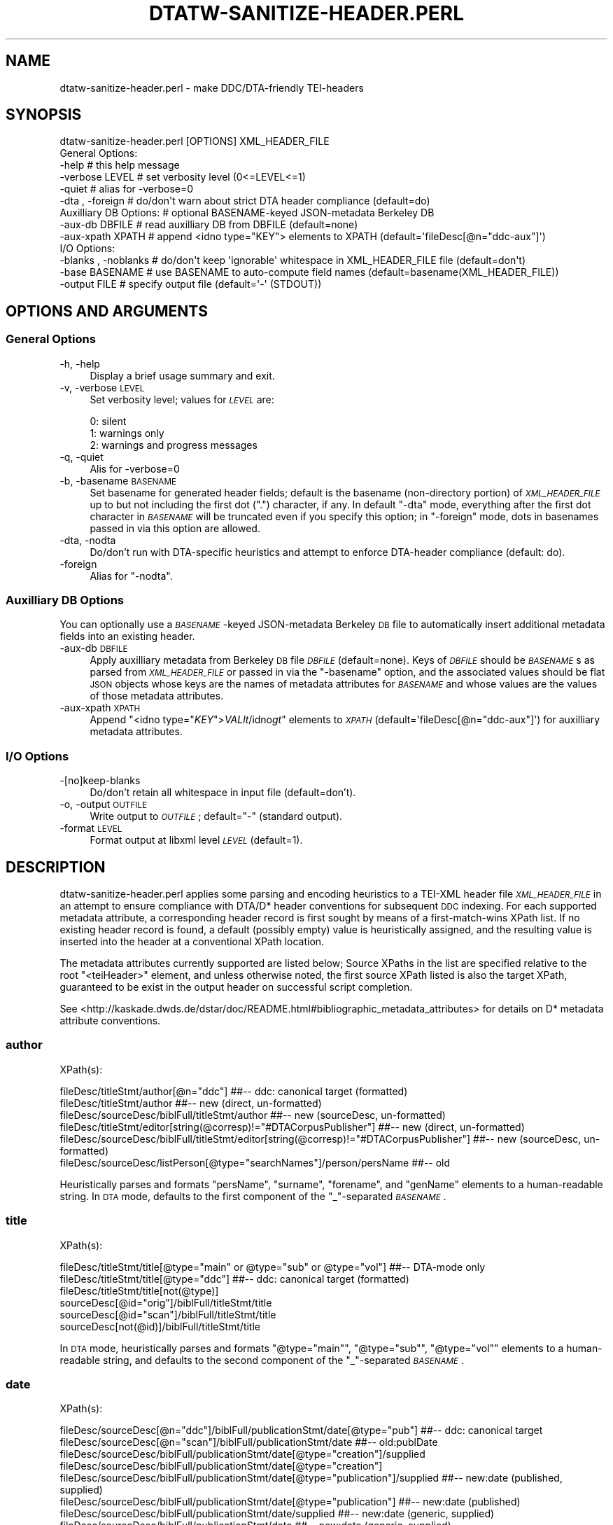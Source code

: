 .\" Automatically generated by Pod::Man 2.25 (Pod::Simple 3.16)
.\"
.\" Standard preamble:
.\" ========================================================================
.de Sp \" Vertical space (when we can't use .PP)
.if t .sp .5v
.if n .sp
..
.de Vb \" Begin verbatim text
.ft CW
.nf
.ne \\$1
..
.de Ve \" End verbatim text
.ft R
.fi
..
.\" Set up some character translations and predefined strings.  \*(-- will
.\" give an unbreakable dash, \*(PI will give pi, \*(L" will give a left
.\" double quote, and \*(R" will give a right double quote.  \*(C+ will
.\" give a nicer C++.  Capital omega is used to do unbreakable dashes and
.\" therefore won't be available.  \*(C` and \*(C' expand to `' in nroff,
.\" nothing in troff, for use with C<>.
.tr \(*W-
.ds C+ C\v'-.1v'\h'-1p'\s-2+\h'-1p'+\s0\v'.1v'\h'-1p'
.ie n \{\
.    ds -- \(*W-
.    ds PI pi
.    if (\n(.H=4u)&(1m=24u) .ds -- \(*W\h'-12u'\(*W\h'-12u'-\" diablo 10 pitch
.    if (\n(.H=4u)&(1m=20u) .ds -- \(*W\h'-12u'\(*W\h'-8u'-\"  diablo 12 pitch
.    ds L" ""
.    ds R" ""
.    ds C` ""
.    ds C' ""
'br\}
.el\{\
.    ds -- \|\(em\|
.    ds PI \(*p
.    ds L" ``
.    ds R" ''
'br\}
.\"
.\" Escape single quotes in literal strings from groff's Unicode transform.
.ie \n(.g .ds Aq \(aq
.el       .ds Aq '
.\"
.\" If the F register is turned on, we'll generate index entries on stderr for
.\" titles (.TH), headers (.SH), subsections (.SS), items (.Ip), and index
.\" entries marked with X<> in POD.  Of course, you'll have to process the
.\" output yourself in some meaningful fashion.
.ie \nF \{\
.    de IX
.    tm Index:\\$1\t\\n%\t"\\$2"
..
.    nr % 0
.    rr F
.\}
.el \{\
.    de IX
..
.\}
.\"
.\" Accent mark definitions (@(#)ms.acc 1.5 88/02/08 SMI; from UCB 4.2).
.\" Fear.  Run.  Save yourself.  No user-serviceable parts.
.    \" fudge factors for nroff and troff
.if n \{\
.    ds #H 0
.    ds #V .8m
.    ds #F .3m
.    ds #[ \f1
.    ds #] \fP
.\}
.if t \{\
.    ds #H ((1u-(\\\\n(.fu%2u))*.13m)
.    ds #V .6m
.    ds #F 0
.    ds #[ \&
.    ds #] \&
.\}
.    \" simple accents for nroff and troff
.if n \{\
.    ds ' \&
.    ds ` \&
.    ds ^ \&
.    ds , \&
.    ds ~ ~
.    ds /
.\}
.if t \{\
.    ds ' \\k:\h'-(\\n(.wu*8/10-\*(#H)'\'\h"|\\n:u"
.    ds ` \\k:\h'-(\\n(.wu*8/10-\*(#H)'\`\h'|\\n:u'
.    ds ^ \\k:\h'-(\\n(.wu*10/11-\*(#H)'^\h'|\\n:u'
.    ds , \\k:\h'-(\\n(.wu*8/10)',\h'|\\n:u'
.    ds ~ \\k:\h'-(\\n(.wu-\*(#H-.1m)'~\h'|\\n:u'
.    ds / \\k:\h'-(\\n(.wu*8/10-\*(#H)'\z\(sl\h'|\\n:u'
.\}
.    \" troff and (daisy-wheel) nroff accents
.ds : \\k:\h'-(\\n(.wu*8/10-\*(#H+.1m+\*(#F)'\v'-\*(#V'\z.\h'.2m+\*(#F'.\h'|\\n:u'\v'\*(#V'
.ds 8 \h'\*(#H'\(*b\h'-\*(#H'
.ds o \\k:\h'-(\\n(.wu+\w'\(de'u-\*(#H)/2u'\v'-.3n'\*(#[\z\(de\v'.3n'\h'|\\n:u'\*(#]
.ds d- \h'\*(#H'\(pd\h'-\w'~'u'\v'-.25m'\f2\(hy\fP\v'.25m'\h'-\*(#H'
.ds D- D\\k:\h'-\w'D'u'\v'-.11m'\z\(hy\v'.11m'\h'|\\n:u'
.ds th \*(#[\v'.3m'\s+1I\s-1\v'-.3m'\h'-(\w'I'u*2/3)'\s-1o\s+1\*(#]
.ds Th \*(#[\s+2I\s-2\h'-\w'I'u*3/5'\v'-.3m'o\v'.3m'\*(#]
.ds ae a\h'-(\w'a'u*4/10)'e
.ds Ae A\h'-(\w'A'u*4/10)'E
.    \" corrections for vroff
.if v .ds ~ \\k:\h'-(\\n(.wu*9/10-\*(#H)'\s-2\u~\d\s+2\h'|\\n:u'
.if v .ds ^ \\k:\h'-(\\n(.wu*10/11-\*(#H)'\v'-.4m'^\v'.4m'\h'|\\n:u'
.    \" for low resolution devices (crt and lpr)
.if \n(.H>23 .if \n(.V>19 \
\{\
.    ds : e
.    ds 8 ss
.    ds o a
.    ds d- d\h'-1'\(ga
.    ds D- D\h'-1'\(hy
.    ds th \o'bp'
.    ds Th \o'LP'
.    ds ae ae
.    ds Ae AE
.\}
.rm #[ #] #H #V #F C
.\" ========================================================================
.\"
.IX Title "DTATW-SANITIZE-HEADER.PERL 1"
.TH DTATW-SANITIZE-HEADER.PERL 1 "2016-05-12" "dta-tokwrap v0.72" "DTA Tokenization Utilities"
.\" For nroff, turn off justification.  Always turn off hyphenation; it makes
.\" way too many mistakes in technical documents.
.if n .ad l
.nh
.SH "NAME"
dtatw\-sanitize\-header.perl \- make DDC/DTA\-friendly TEI\-headers
.SH "SYNOPSIS"
.IX Header "SYNOPSIS"
.Vb 1
\& dtatw\-sanitize\-header.perl [OPTIONS] XML_HEADER_FILE
\&
\& General Options:
\&  \-help                  # this help message
\&  \-verbose LEVEL         # set verbosity level (0<=LEVEL<=1)
\&  \-quiet                 # alias for \-verbose=0
\&  \-dta , \-foreign        # do/don\*(Aqt warn about strict DTA header compliance (default=do)
\&
\& Auxilliary DB Options:  # optional BASENAME\-keyed JSON\-metadata Berkeley DB
\&  \-aux\-db DBFILE         # read auxilliary DB from DBFILE (default=none)
\&  \-aux\-xpath XPATH       # append <idno type="KEY"> elements to XPATH (default=\*(AqfileDesc[@n="ddc\-aux"]\*(Aq)
\&
\& I/O Options:
\&  \-blanks , \-noblanks    # do/don\*(Aqt keep \*(Aqignorable\*(Aq whitespace in XML_HEADER_FILE file (default=don\*(Aqt)
\&  \-base BASENAME         # use BASENAME to auto\-compute field names (default=basename(XML_HEADER_FILE))
\&  \-output FILE           # specify output file (default=\*(Aq\-\*(Aq (STDOUT))
.Ve
.SH "OPTIONS AND ARGUMENTS"
.IX Header "OPTIONS AND ARGUMENTS"
.SS "General Options"
.IX Subsection "General Options"
.IP "\-h, \-help" 4
.IX Item "-h, -help"
Display a brief usage summary and exit.
.IP "\-v, \-verbose \s-1LEVEL\s0" 4
.IX Item "-v, -verbose LEVEL"
Set verbosity level; values for \fI\s-1LEVEL\s0\fR are:
.Sp
.Vb 3
\& 0: silent
\& 1: warnings only
\& 2: warnings and progress messages
.Ve
.IP "\-q, \-quiet" 4
.IX Item "-q, -quiet"
Alis for \-verbose=0
.IP "\-b, \-basename \s-1BASENAME\s0" 4
.IX Item "-b, -basename BASENAME"
Set basename for generated header fields; default is
the basename (non-directory portion) of \fI\s-1XML_HEADER_FILE\s0\fR
up to but not including the first dot (\*(L".\*(R") character, if any.
In default \f(CW\*(C`\-dta\*(C'\fR mode, everything after the first dot character
in \fI\s-1BASENAME\s0\fR will be truncated even if you specify this option;
in \f(CW\*(C`\-foreign\*(C'\fR mode, dots in basenames passed in via this option are allowed.
.IP "\-dta, \-nodta" 4
.IX Item "-dta, -nodta"
Do/don't run with DTA-specific heuristics and attempt to enforce DTA-header compliance (default: do).
.IP "\-foreign" 4
.IX Item "-foreign"
Alias for \f(CW\*(C`\-nodta\*(C'\fR.
.SS "Auxilliary \s-1DB\s0 Options"
.IX Subsection "Auxilliary DB Options"
You can optionally use a \fI\s-1BASENAME\s0\fR\-keyed JSON-metadata Berkeley \s-1DB\s0 file
to automatically insert additional metadata fields into an existing header.
.IP "\-aux\-db \s-1DBFILE\s0" 4
.IX Item "-aux-db DBFILE"
Apply auxilliary metadata from Berkeley \s-1DB\s0 file \fI\s-1DBFILE\s0\fR (default=none).
Keys of \fI\s-1DBFILE\s0\fR should be \fI\s-1BASENAME\s0\fRs as parsed from \fI\s-1XML_HEADER_FILE\s0\fR
or passed in via the \f(CW\*(C`\-basename\*(C'\fR option, and the associated values should be
flat \s-1JSON\s0 objects whose keys are the names of metadata attributes for \fI\s-1BASENAME\s0\fR
and whose values are the values of those metadata attributes.
.IP "\-aux\-xpath \s-1XPATH\s0" 4
.IX Item "-aux-xpath XPATH"
Append \f(CW\*(C`<idno type="\f(CIKEY\f(CW">\f(CIVAL\f(CW\f(CIlt\f(CW/idno\f(CIgt\f(CW\*(C'\fR elements to \fI\s-1XPATH\s0\fR (default=\f(CW\*(AqfileDesc[@n="ddc\-aux"]\*(Aq\fR)
for auxilliary metadata attributes.
.SS "I/O Options"
.IX Subsection "I/O Options"
.IP "\-[no]keep\-blanks" 4
.IX Item "-[no]keep-blanks"
Do/don't retain all whitespace in input file (default=don't).
.IP "\-o, \-output \s-1OUTFILE\s0" 4
.IX Item "-o, -output OUTFILE"
Write output to \fI\s-1OUTFILE\s0\fR; default=\*(L"\-\*(R" (standard output).
.IP "\-format \s-1LEVEL\s0" 4
.IX Item "-format LEVEL"
Format output at libxml level \fI\s-1LEVEL\s0\fR (default=1).
.SH "DESCRIPTION"
.IX Header "DESCRIPTION"
dtatw\-sanitize\-header.perl applies some parsing and encoding heuristics to a TEI-XML header
file \fI\s-1XML_HEADER_FILE\s0\fR in an attempt to ensure compliance with DTA/D* header conventions for subsequent
\&\s-1DDC\s0 indexing.  For each supported metadata attribute, a corresponding header record
is first sought by means of a first-match-wins XPath list.  If no existing header record is found,
a default (possibly empty) value is heuristically assigned, and the resulting value is inserted
into the header at a conventional XPath location.
.PP
The metadata attributes currently supported are listed below;
Source XPaths in the list are specified relative to the
root \f(CW\*(C`<teiHeader>\*(C'\fR element, and unless otherwise noted,
the first source XPath listed is also the target XPath,
guaranteed to be exist in the output header on successful script completion.
.PP
See <http://kaskade.dwds.de/dstar/doc/README.html#bibliographic_metadata_attributes>
for details on D* metadata attribute conventions.
.SS "author"
.IX Subsection "author"
XPath(s):
.PP
.Vb 6
\& fileDesc/titleStmt/author[@n="ddc"]                                                    ##\-\- ddc: canonical target (formatted)
\& fileDesc/titleStmt/author                                                              ##\-\- new (direct, un\-formatted)
\& fileDesc/sourceDesc/biblFull/titleStmt/author                                          ##\-\- new (sourceDesc, un\-formatted)
\& fileDesc/titleStmt/editor[string(@corresp)!="#DTACorpusPublisher"]                     ##\-\- new (direct, un\-formatted)
\& fileDesc/sourceDesc/biblFull/titleStmt/editor[string(@corresp)!="#DTACorpusPublisher"] ##\-\- new (sourceDesc, un\-formatted)
\& fileDesc/sourceDesc/listPerson[@type="searchNames"]/person/persName                    ##\-\- old
.Ve
.PP
Heuristically parses and formats \f(CW\*(C`persName\*(C'\fR, \f(CW\*(C`surname\*(C'\fR, \f(CW\*(C`forename\*(C'\fR, and \f(CW\*(C`genName\*(C'\fR elements to a human-readable string.
In \s-1DTA\s0 mode, defaults to the first component of the \*(L"_\*(R"\-separated \fI\s-1BASENAME\s0\fR.
.SS "title"
.IX Subsection "title"
XPath(s):
.PP
.Vb 6
\& fileDesc/titleStmt/title[@type="main" or @type="sub" or @type="vol"]   ##\-\- DTA\-mode only
\& fileDesc/titleStmt/title[@type="ddc"]                                  ##\-\- ddc: canonical target (formatted)
\& fileDesc/titleStmt/title[not(@type)]
\& sourceDesc[@id="orig"]/biblFull/titleStmt/title
\& sourceDesc[@id="scan"]/biblFull/titleStmt/title
\& sourceDesc[not(@id)]/biblFull/titleStmt/title
.Ve
.PP
In \s-1DTA\s0 mode, heuristically parses and formats \f(CW\*(C`@type="main"\*(C'\fR, \f(CW\*(C`@type="sub"\*(C'\fR, \f(CW\*(C`@type="vol"\*(C'\fR elements to a human-readable string,
and defaults to the second component of the \*(L"_\*(R"\-separated \fI\s-1BASENAME\s0\fR.
.SS "date"
.IX Subsection "date"
XPath(s):
.PP
.Vb 8
\& fileDesc/sourceDesc[@n="ddc"]/biblFull/publicationStmt/date[@type="pub"]               ##\-\- ddc: canonical target
\& fileDesc/sourceDesc[@n="scan"]/biblFull/publicationStmt/date                           ##\-\- old:publDate
\& fileDesc/sourceDesc/biblFull/publicationStmt/date[@type="creation"]/supplied
\& fileDesc/sourceDesc/biblFull/publicationStmt/date[@type="creation"]
\& fileDesc/sourceDesc/biblFull/publicationStmt/date[@type="publication"]/supplied        ##\-\- new:date (published, supplied)
\& fileDesc/sourceDesc/biblFull/publicationStmt/date[@type="publication"]                 ##\-\- new:date (published)
\& fileDesc/sourceDesc/biblFull/publicationStmt/date/supplied                             ##\-\- new:date (generic, supplied)
\& fileDesc/sourceDesc/biblFull/publicationStmt/date                                      ##\-\- new:date (generic, supplied)
.Ve
.PP
Heuristically trims everything but digits and hyphens from the extracted date-string.
In \s-1DTA\s0 mode, defaults to the final component of the \*(L"_\*(R"\-separated \fI\s-1BASENAME\s0\fR.
.SS "firstDate"
.IX Subsection "firstDate"
XPath(s):
.PP
.Vb 8
\& fileDesc/sourceDesc[@n="ddc"]/biblFull/publicationStmt/date[@type="first"]             ##\-\- ddc: canonical target
\& fileDesc/sourceDesc[@n="orig"]/biblFull/publicationStmt/date                           ##\-\- old: publDate
\& fileDesc/sourceDesc/biblFull/publicationStmt/date[@type="creation"]/supplied
\& fileDesc/sourceDesc/biblFull/publicationStmt/date[@type="creation"]
\& fileDesc/sourceDesc/biblFull/publicationStmt/date[@type="firstPublication"]/supplied   ##\-\- new:date (first, supplied)
\& fileDesc/sourceDesc/biblFull/publicationStmt/date[@type="firstPublication"]            ##\-\- new:date (first)
\& fileDesc/sourceDesc/biblFull/publicationStmt/date/supplied                             ##\-\- new:date (generic, supplied)
\& fileDesc/sourceDesc/biblFull/publicationStmt/date                                      ##\-\- new:date (generic, supplied)
.Ve
.PP
Heuristically trims everything but digits and hyphens from the extracted date-string.
Defaults to the publication date (see above).
.SS "bibl"
.IX Subsection "bibl"
XPath(s):
.PP
.Vb 4
\& fileDesc/sourceDesc[@n="ddc"]/bibl     ##\-\- ddc:canonical target
\& fileDesc/sourceDesc[@n="orig"]/bibl    ##\-\- old:firstBibl, target
\& fileDesc/sourceDesc[@n="scan"]/bibl    ##\-\- old:publBibl
\& fileDesc/sourceDesc/bibl               ##\-\- new|old:generic
.Ve
.PP
Heuristically generated from \fIauthor\fR, \fItitle\fR, and \fIdate\fR if not set.
Ensures that the first 2 XPaths are set in the output file.
.SS "shelfmark"
.IX Subsection "shelfmark"
XPath(s):
.PP
.Vb 5
\& fileDesc/sourceDesc[@n="ddc"]/msDesc/msIdentifier/idno/idno[@type="shelfmark"]         ##\-\- ddc: canonical target
\& fileDesc/sourceDesc[@n="ddc"]/msDesc/msIdentifier/idno[@type="shelfmark"]              ##\-\- \-2013\-08\-04
\& fileDesc/sourceDesc/msDesc/msIdentifier/idno/idno[@type="shelfmark"]
\& fileDesc/sourceDesc/msDesc/msIdentifier/idno[@type="shelfmark"]                        ##\-\- new (>=2012\-07)
\& fileDesc/sourceDesc/biblFull/notesStmt/note[@type="location"]/ident[@type="shelfmark"] ##\-\- old (<2012\-07)
.Ve
.SS "library"
.IX Subsection "library"
XPath(s):
.PP
.Vb 3
\& fileDesc/sourceDesc[@n="ddc"]/msDesc/msIdentifier/repository                           ##\-\- ddc: canonical target
\& fileDesc/sourceDesc/msDesc/msIdentifier/repository                                     ##\-\- new
\& fileDesc/sourceDesc/biblFull/notesStmt/note[@type="location"]/name[@type="repository"] ##\-\- old
.Ve
.SS "basename (dtadir)"
.IX Subsection "basename (dtadir)"
XPath(s):
.PP
.Vb 5
\& fileDesc/publicationStmt[@n="ddc"]/idno[@type="basename"]      ##\-\- new: canonical target
\& fileDesc/publicationStmt/idno/idno[@type="DTADirName"]         ##\-\- (>=2013\-09\-04)
\& fileDesc/publicationStmt/idno[@type="DTADirName"]              ##\-\- (>=2013\-09\-04)
\& fileDesc/publicationStmt/idno[@type="DTADIRNAME"]              ##\-\- new (>=2012\-07)
\& fileDesc/publicationStmt/idno[@type="DTADIR"]                  ##\-\- old (<2012\-07)
.Ve
.PP
Heuristically set to \fI\s-1BASENAME\s0\fR if not found.
.SS "dtaid"
.IX Subsection "dtaid"
XPath(s):
.PP
.Vb 3
\& fileDesc/publicationStmt[@n="ddc"]/idno[@type="dtaid"]         ##\-\- ddc: canonical target
\& fileDesc/publicationStmt/idno/idno[@type="DTAID"]
\& fileDesc/publicationStmt/idno[@type="DTAID"]
.Ve
.PP
Defaults to \*(L"0\*(R" (zero) if unset.
.SS "timestamp"
.IX Subsection "timestamp"
XPath(s):
.PP
.Vb 2
\& fileDesc/publicationStmt/date[@type="ddc\-timestamp"]           ##\-\- ddc: canonical target
\& fileDesc/publicationStmt/date                                  ##\-\- DTA mode only
.Ve
.PP
Defaults to last modification time of \fI\s-1XML_HEADER_FILE\s0\fR or the current time
if not set.
.SS "availability (human-readable)"
.IX Subsection "availability (human-readable)"
XPath(s):
.PP
.Vb 2
\& fileDesc/publicationStmt/availability[@type="ddc"]
\& fileDesc/publicationStmt/availability
.Ve
.PP
Defaults to \*(L"\-\*(R" if unset.
.SS "avail (\s-1DWDS\s0 code)"
.IX Subsection "avail (DWDS code)"
XPath(s):
.PP
.Vb 2
\& fileDesc/publicationStmt/availability[@type="ddc_dwds"]
\& fileDesc/publicationStmt/availability/@n
.Ve
.PP
Defaults to \*(L"\-\*(R" if unset.
.SS "textClass"
.IX Subsection "textClass"
Source XPath(s):
.PP
.Vb 5
\& profileDesc/textClass/classCode[@scheme="http://www.deutschestextarchiv.de/doku/klassifikation#dwds1main"]
\& profileDesc/textClass/classCode[@scheme="http://www.deutschestextarchiv.de/doku/klassifikation#dwds1sub"]
\& profileDesc/textClass/classCode[@scheme="http://www.deutschestextarchiv.de/doku/klassifikation#dwds2main"]
\& profileDesc/textClass/classCode[@scheme="http://www.deutschestextarchiv.de/doku/klassifikation#dwds2sub"]
\& profileDesc/textClass/keywords/term ##\-\- dwds keywords
.Ve
.PP
Target XPath:
.PP
.Vb 1
\& profileDesc/textClass/classCode[@scheme="ddcTextClassDWDS"]
.Ve
.SS "textClassDTA"
.IX Subsection "textClassDTA"
Source XPath(s):
.PP
.Vb 2
\& profileDesc/textClass/classCode[@scheme="http://www.deutschestextarchiv.de/doku/klassifikation#dtamain"]
\& profileDesc/textClass/classCode[@scheme="http://www.deutschestextarchiv.de/doku/klassifikation#dtasub"]
.Ve
.PP
Target XPath:
.PP
.Vb 1
\& profileDesc/textClass/classCode[@scheme="ddcTextClassDTA"]
.Ve
.SS "\s-1DTA\s0 corpus"
.IX Subsection "DTA corpus"
Source XPath(s):
.PP
.Vb 1
\& profileDesc/textClass/classCode[@scheme="http://www.deutschestextarchiv.de/doku/klassifikation#DTACorpus"]
.Ve
.PP
Target XPath:
.PP
.Vb 1
\& profileDesc/textClass/classCode[@scheme="ddcTextClassCorpus"]
.Ve
.SH "SEE ALSO"
.IX Header "SEE ALSO"
\&\fIdtatw\-get\-header.perl\fR\|(1),
\&...
.SH "AUTHOR"
.IX Header "AUTHOR"
Bryan Jurish <jurish@bbaw.de>
